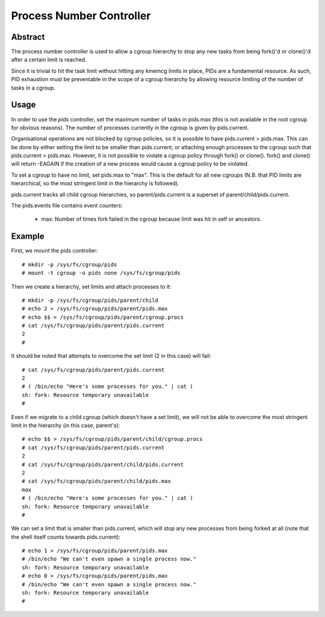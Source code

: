=========================
Process Number Controller
=========================

Abstract
--------

The process number controller is used to allow a cgroup hierarchy to stop any
new tasks from being fork()'d or clone()'d after a certain limit is reached.

Since it is trivial to hit the task limit without hitting any kmemcg limits in
place, PIDs are a fundamental resource. As such, PID exhaustion must be
preventable in the scope of a cgroup hierarchy by allowing resource limiting of
the number of tasks in a cgroup.

Usage
-----

In order to use the `pids` controller, set the maximum number of tasks in
pids.max (this is not available in the root cgroup for obvious reasons). The
number of processes currently in the cgroup is given by pids.current.

Organisational operations are not blocked by cgroup policies, so it is possible
to have pids.current > pids.max. This can be done by either setting the limit to
be smaller than pids.current, or attaching enough processes to the cgroup such
that pids.current > pids.max. However, it is not possible to violate a cgroup
policy through fork() or clone(). fork() and clone() will return -EAGAIN if the
creation of a new process would cause a cgroup policy to be violated.

To set a cgroup to have no limit, set pids.max to "max". This is the default for
all new cgroups (N.B. that PID limits are hierarchical, so the most stringent
limit in the hierarchy is followed).

pids.current tracks all child cgroup hierarchies, so parent/pids.current is a
superset of parent/child/pids.current.

The pids.events file contains event counters:

  - max: Number of times fork failed in the cgroup because limit was hit in
    self or ancestors.

Example
-------

First, we mount the pids controller::

	# mkdir -p /sys/fs/cgroup/pids
	# mount -t cgroup -o pids none /sys/fs/cgroup/pids

Then we create a hierarchy, set limits and attach processes to it::

	# mkdir -p /sys/fs/cgroup/pids/parent/child
	# echo 2 > /sys/fs/cgroup/pids/parent/pids.max
	# echo $$ > /sys/fs/cgroup/pids/parent/cgroup.procs
	# cat /sys/fs/cgroup/pids/parent/pids.current
	2
	#

It should be noted that attempts to overcome the set limit (2 in this case) will
fail::

	# cat /sys/fs/cgroup/pids/parent/pids.current
	2
	# ( /bin/echo "Here's some processes for you." | cat )
	sh: fork: Resource temporary unavailable
	#

Even if we migrate to a child cgroup (which doesn't have a set limit), we will
not be able to overcome the most stringent limit in the hierarchy (in this case,
parent's)::

	# echo $$ > /sys/fs/cgroup/pids/parent/child/cgroup.procs
	# cat /sys/fs/cgroup/pids/parent/pids.current
	2
	# cat /sys/fs/cgroup/pids/parent/child/pids.current
	2
	# cat /sys/fs/cgroup/pids/parent/child/pids.max
	max
	# ( /bin/echo "Here's some processes for you." | cat )
	sh: fork: Resource temporary unavailable
	#

We can set a limit that is smaller than pids.current, which will stop any new
processes from being forked at all (note that the shell itself counts towards
pids.current)::

	# echo 1 > /sys/fs/cgroup/pids/parent/pids.max
	# /bin/echo "We can't even spawn a single process now."
	sh: fork: Resource temporary unavailable
	# echo 0 > /sys/fs/cgroup/pids/parent/pids.max
	# /bin/echo "We can't even spawn a single process now."
	sh: fork: Resource temporary unavailable
	#
